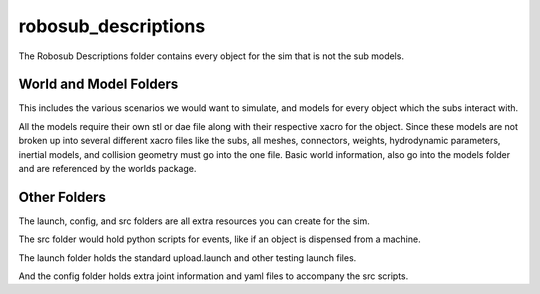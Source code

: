 ********************
robosub_descriptions
********************

The Robosub Descriptions folder contains every object for the sim that is not the sub models. 

World and Model Folders
#######################

This includes the various scenarios we would want to simulate, and models for every object which the subs interact with.  

All the models require their own stl or dae file along with their respective xacro for the object. Since these models are not broken up into several different xacro files like the subs, all meshes, connectors, weights, hydrodynamic parameters, inertial models, and collision geometry must go into the one file. Basic world information, also go into the models folder and are referenced by the worlds package. 

Other Folders
#############

The launch, config, and src folders are all extra resources you can create for the sim. 

The src folder would hold python scripts for events, like if an object is dispensed from a machine. 

The launch folder holds the standard upload.launch and other testing launch files. 

And the config folder holds extra joint information and yaml files to accompany the src scripts.